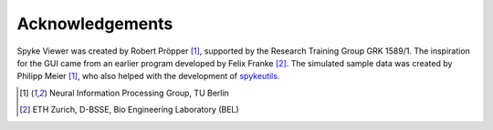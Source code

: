 Acknowledgements
================

Spyke Viewer was created by Robert Pröpper [1]_, supported by the Research
Training Group GRK 1589/1. The inspiration for the GUI came from an earlier
program developed by Felix Franke [2]_. The simulated sample data was created
by Philipp Meier [1]_, who also helped with the development of spykeutils_.

.. [1] Neural Information Processing Group, TU Berlin
.. [2] ETH Zurich, D-BSSE, Bio Engineering Laboratory (BEL)

.. _`spykeutils`: http://spykeutils.readthedocs.org/